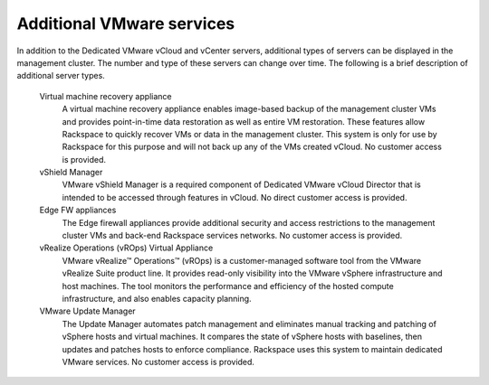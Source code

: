 ==========================
Additional VMware services
==========================

In addition to the Dedicated VMware vCloud and vCenter servers,
additional types of servers can be displayed in the management cluster.
The number and type of these servers can change over time. The following
is a brief description of additional server types.

 Virtual machine recovery appliance
    A virtual machine recovery appliance enables image-based backup of
    the management cluster VMs and provides point-in-time data
    restoration as well as entire VM restoration. These features allow
    Rackspace to quickly recover VMs or data in the management cluster.
    This system is only for use by Rackspace for this purpose and will
    not back up any of the VMs created vCloud. No customer access is
    provided.

 vShield Manager
    VMware vShield Manager is a required component of Dedicated VMware
    vCloud Director that is intended to be accessed through features in
    vCloud. No direct customer access is provided.

 Edge FW appliances
    The Edge firewall appliances provide additional security and access
    restrictions to the management cluster VMs and back-end Rackspace
    services networks. No customer access is provided.

 vRealize Operations (vROps) Virtual Appliance
    VMware vRealize™ Operations™ (vROps) is a customer-managed software
    tool from the VMware vRealize Suite product line. It provides
    read-only visibility into the VMware vSphere infrastructure and host
    machines. The tool monitors the performance and efficiency of the
    hosted compute infrastructure, and also enables capacity planning.

 VMware Update Manager
    The Update Manager automates patch management and eliminates manual
    tracking and patching of vSphere hosts and virtual machines. It
    compares the state of vSphere hosts with baselines, then updates and
    patches hosts to enforce compliance. Rackspace uses this system to
    maintain dedicated VMware services. No customer access is provided.
